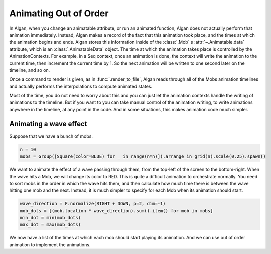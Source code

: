 ==========
Animating Out of Order
==========

In Algan, when you change an animatable attribute, or run an animated function, Algan
does not actually perform that animation immediately. Instead, Algan makes a record
of the fact that this animation took place, and the times at which the animation
begins and ends. Algan stores this information inside of the :class:`.Mob` s :attr:`~.Animatable.data`
attribute, which is an :class:`.AnimatableData` object. The time at which the animation
takes place is controlled by the AnimationContexts. For example,
in a Seq context, once an animation is done, the context will write the animation
to the current time, then increment the current time by 1. So the next animation
will be written to one second later on the timeline, and so on.

Once a command to render is given, as in :func:`.render_to_file`, Algan reads through
all of the Mobs animation timelines and actually performs the interpolations
to compute animated states.

Most of the time, you do not need to worry about this and you can just let the
animation contexts handle the writing of animations to the timeline. But if you want to
you can take manual control of the animation writing, to write animations anywhere
in the timeline, at any point in the code. And in some situations,
this makes animation code much simpler.

Animating a wave effect
***********************

Suppose that we have a bunch of mobs.

.. code-block:: python

    n = 10
    mobs = Group([Square(color=BLUE) for _ in range(n*n)]).arrange_in_grid(n).scale(0.25).spawn()

We want to animate the effect of a wave passing through them, from the top-left of the screen to the
bottom-right. When the wave hits a Mob, we will change its color to RED.
This is quite a difficult animation to orchestrate normally. You need to sort
mobs in the order in which the wave hits them, and then calculate how much time
there is between the wave hitting one mob and the next.
Instead, it is much simpler to specify for each Mob when its animation should start.

.. code-block:: python

    wave_direction = F.normalize(RIGHT + DOWN, p=2, dim=-1)
    mob_dots = [(mob.location * wave_direction).sum().item() for mob in mobs]
    min_dot = min(mob_dots)
    max_dot = max(mob_dots)

We now have a list of the times at which each mob should start playing
its animation. And we can use out of order animation to implement the animations.

.. algan:: AOOWave1

    from algan import *

    n = 10
    mobs = Group([Square(color=BLUE) for _ in range(n*n)]).arrange_in_grid(n).scale(0.25).spawn()

    wave_direction = F.normalize(RIGHT + DOWN, p=2, dim=-1)
    mob_dots = [(mob.location * wave_direction).sum().item() for mob in mobs]
    min_dot = min(mob_dots)
    max_dot = max(mob_dots)

    with Seq():
        # Get the current point in the timeline which this context is writing to.
        animation_start_time = mobs.animation_manager.context.current_time
        for i in range(len(mobs)):
            # rescale to [0, 2], so the wave takes 2 seconds to propagate.
            mob_start_time = 2 * (mob_dots[i] - min_dot) / (max_dot - min_dot)

            # Set the current time we write animations to, to the point in time when this mob should start
            mobs.animation_manager.context.current_time = animation_start_time+mob_start_time

            # Write the animation to this point on the timeline.
            with Seq(run_time=5):
                mobs[i].color = RED

        # Now that we are done writing the animations, jump to the end of the animation to continue animating in order.
        mobs.animation_manager.context.current_time = animation_start_time+1

    render_to_file()